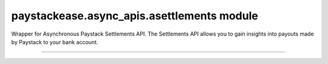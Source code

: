 paystackease.async\_apis.asettlements module
--------------------------------------------

.. :py:currentmodule:: paystackease.async_apis.asettlements


Wrapper for Asynchronous Paystack Settlements API. The Settlements API allows you to gain insights into payouts made by Paystack to your bank account.

-----------------------------------------------------------------


.. py:class:: AsyncSettlementClientAPI(secret_key: str = None)

    Bases: :py:class:`~paystackease.abase.AsyncPayStackBaseClientAPI`

    Paystack Settlement API Reference: `Settlements`_

    .. py:method:: async list_settlement_transactions(settlement_id: int, per_page: int | None = None, page: int | None = None, from_date: date | None = None, to_date: date | None = None)→ dict[source]

        Get the transactions that make up a particular settlement

        :param settlement_id: ID of the settlement
        :type settlement_id: int
        :param per_page: The number of plans per page
        :type per_page: int, optional
        :param page: The page number
        :type page: int, optional
        :param from_date:
        :type from_date:
        :param to_date:
        :type to_date:

        :return: The response from the API
        :rtype: dict

    .. py:method:: async list_settlements(per_page: int | None = None, page: int | None = None, status: str | None = None, subaccount: str | None = None, from_date: date | None = None, to_date: date | None = None)→ dict

        List all settlements made to your settlement accounts

        :param per_page: The number of plans per page
        :type per_page: int, optional
        :param page: The page number
        :type page: int, optional
        :param status: Values can be any of the following: success, processing, pending or failed.
        :param from_date:
        :type from_date:
        :param to_date:
        :type to_date:

        :return: The response from the API
        :rtype: dict


.. _Settlements: https://paystack.com/docs/api/settlement/

